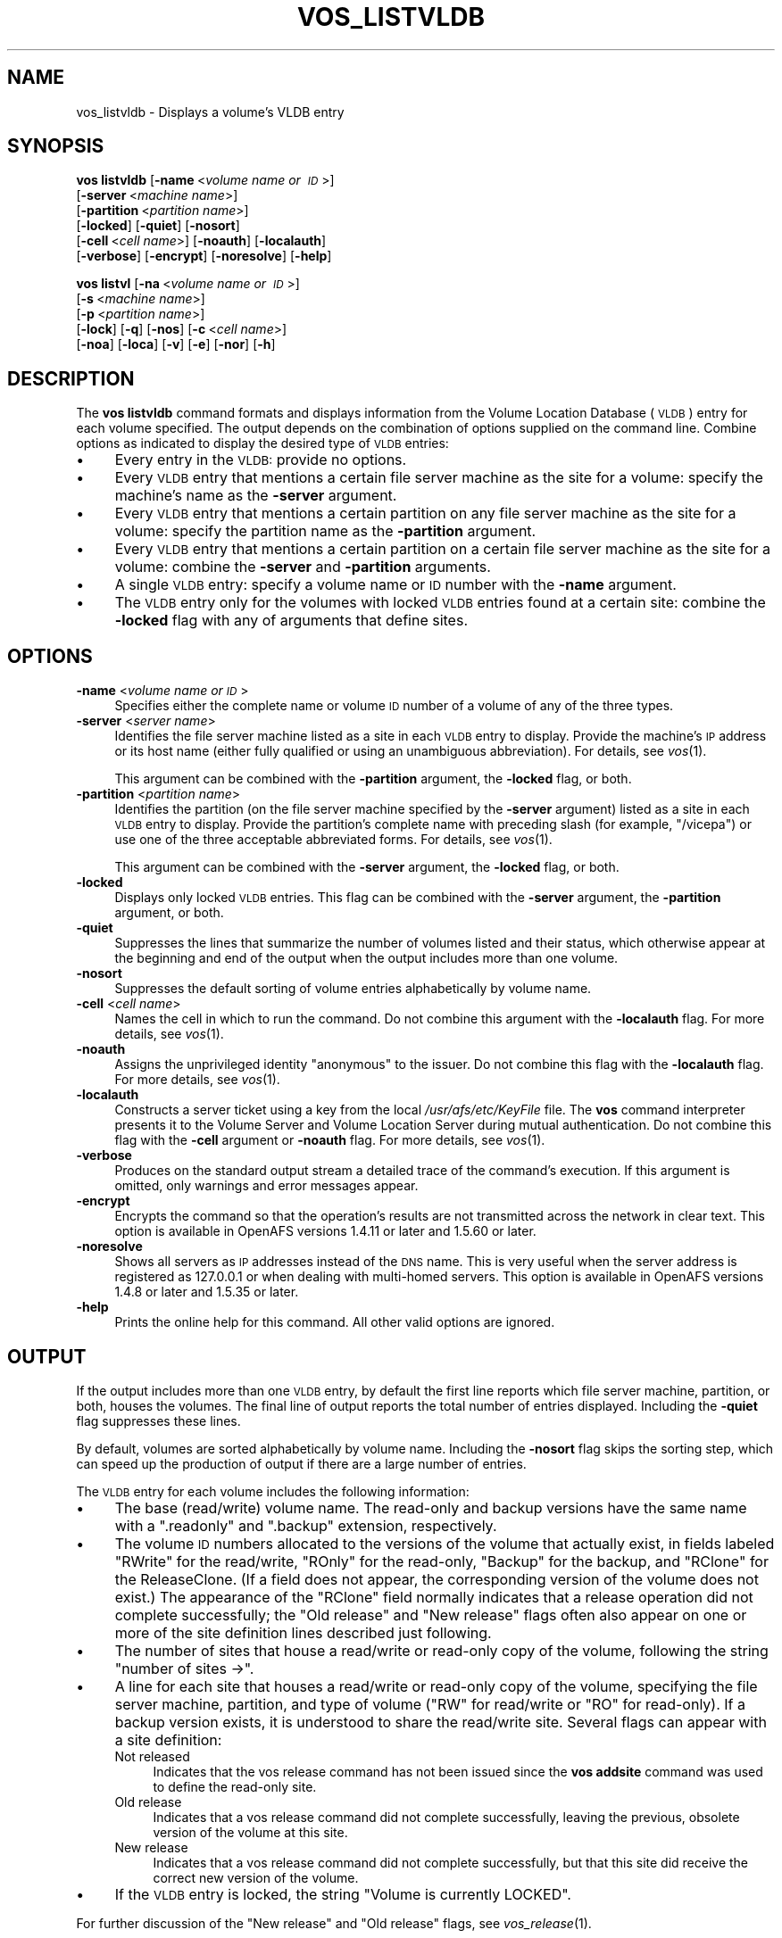 .\" Automatically generated by Pod::Man 2.16 (Pod::Simple 3.05)
.\"
.\" Standard preamble:
.\" ========================================================================
.de Sh \" Subsection heading
.br
.if t .Sp
.ne 5
.PP
\fB\\$1\fR
.PP
..
.de Sp \" Vertical space (when we can't use .PP)
.if t .sp .5v
.if n .sp
..
.de Vb \" Begin verbatim text
.ft CW
.nf
.ne \\$1
..
.de Ve \" End verbatim text
.ft R
.fi
..
.\" Set up some character translations and predefined strings.  \*(-- will
.\" give an unbreakable dash, \*(PI will give pi, \*(L" will give a left
.\" double quote, and \*(R" will give a right double quote.  \*(C+ will
.\" give a nicer C++.  Capital omega is used to do unbreakable dashes and
.\" therefore won't be available.  \*(C` and \*(C' expand to `' in nroff,
.\" nothing in troff, for use with C<>.
.tr \(*W-
.ds C+ C\v'-.1v'\h'-1p'\s-2+\h'-1p'+\s0\v'.1v'\h'-1p'
.ie n \{\
.    ds -- \(*W-
.    ds PI pi
.    if (\n(.H=4u)&(1m=24u) .ds -- \(*W\h'-12u'\(*W\h'-12u'-\" diablo 10 pitch
.    if (\n(.H=4u)&(1m=20u) .ds -- \(*W\h'-12u'\(*W\h'-8u'-\"  diablo 12 pitch
.    ds L" ""
.    ds R" ""
.    ds C` ""
.    ds C' ""
'br\}
.el\{\
.    ds -- \|\(em\|
.    ds PI \(*p
.    ds L" ``
.    ds R" ''
'br\}
.\"
.\" Escape single quotes in literal strings from groff's Unicode transform.
.ie \n(.g .ds Aq \(aq
.el       .ds Aq '
.\"
.\" If the F register is turned on, we'll generate index entries on stderr for
.\" titles (.TH), headers (.SH), subsections (.Sh), items (.Ip), and index
.\" entries marked with X<> in POD.  Of course, you'll have to process the
.\" output yourself in some meaningful fashion.
.ie \nF \{\
.    de IX
.    tm Index:\\$1\t\\n%\t"\\$2"
..
.    nr % 0
.    rr F
.\}
.el \{\
.    de IX
..
.\}
.\"
.\" Accent mark definitions (@(#)ms.acc 1.5 88/02/08 SMI; from UCB 4.2).
.\" Fear.  Run.  Save yourself.  No user-serviceable parts.
.    \" fudge factors for nroff and troff
.if n \{\
.    ds #H 0
.    ds #V .8m
.    ds #F .3m
.    ds #[ \f1
.    ds #] \fP
.\}
.if t \{\
.    ds #H ((1u-(\\\\n(.fu%2u))*.13m)
.    ds #V .6m
.    ds #F 0
.    ds #[ \&
.    ds #] \&
.\}
.    \" simple accents for nroff and troff
.if n \{\
.    ds ' \&
.    ds ` \&
.    ds ^ \&
.    ds , \&
.    ds ~ ~
.    ds /
.\}
.if t \{\
.    ds ' \\k:\h'-(\\n(.wu*8/10-\*(#H)'\'\h"|\\n:u"
.    ds ` \\k:\h'-(\\n(.wu*8/10-\*(#H)'\`\h'|\\n:u'
.    ds ^ \\k:\h'-(\\n(.wu*10/11-\*(#H)'^\h'|\\n:u'
.    ds , \\k:\h'-(\\n(.wu*8/10)',\h'|\\n:u'
.    ds ~ \\k:\h'-(\\n(.wu-\*(#H-.1m)'~\h'|\\n:u'
.    ds / \\k:\h'-(\\n(.wu*8/10-\*(#H)'\z\(sl\h'|\\n:u'
.\}
.    \" troff and (daisy-wheel) nroff accents
.ds : \\k:\h'-(\\n(.wu*8/10-\*(#H+.1m+\*(#F)'\v'-\*(#V'\z.\h'.2m+\*(#F'.\h'|\\n:u'\v'\*(#V'
.ds 8 \h'\*(#H'\(*b\h'-\*(#H'
.ds o \\k:\h'-(\\n(.wu+\w'\(de'u-\*(#H)/2u'\v'-.3n'\*(#[\z\(de\v'.3n'\h'|\\n:u'\*(#]
.ds d- \h'\*(#H'\(pd\h'-\w'~'u'\v'-.25m'\f2\(hy\fP\v'.25m'\h'-\*(#H'
.ds D- D\\k:\h'-\w'D'u'\v'-.11m'\z\(hy\v'.11m'\h'|\\n:u'
.ds th \*(#[\v'.3m'\s+1I\s-1\v'-.3m'\h'-(\w'I'u*2/3)'\s-1o\s+1\*(#]
.ds Th \*(#[\s+2I\s-2\h'-\w'I'u*3/5'\v'-.3m'o\v'.3m'\*(#]
.ds ae a\h'-(\w'a'u*4/10)'e
.ds Ae A\h'-(\w'A'u*4/10)'E
.    \" corrections for vroff
.if v .ds ~ \\k:\h'-(\\n(.wu*9/10-\*(#H)'\s-2\u~\d\s+2\h'|\\n:u'
.if v .ds ^ \\k:\h'-(\\n(.wu*10/11-\*(#H)'\v'-.4m'^\v'.4m'\h'|\\n:u'
.    \" for low resolution devices (crt and lpr)
.if \n(.H>23 .if \n(.V>19 \
\{\
.    ds : e
.    ds 8 ss
.    ds o a
.    ds d- d\h'-1'\(ga
.    ds D- D\h'-1'\(hy
.    ds th \o'bp'
.    ds Th \o'LP'
.    ds ae ae
.    ds Ae AE
.\}
.rm #[ #] #H #V #F C
.\" ========================================================================
.\"
.IX Title "VOS_LISTVLDB 1"
.TH VOS_LISTVLDB 1 "2010-02-11" "OpenAFS" "AFS Command Reference"
.\" For nroff, turn off justification.  Always turn off hyphenation; it makes
.\" way too many mistakes in technical documents.
.if n .ad l
.nh
.SH "NAME"
vos_listvldb \- Displays a volume's VLDB entry
.SH "SYNOPSIS"
.IX Header "SYNOPSIS"
\&\fBvos listvldb\fR [\fB\-name\fR\ <\fIvolume\ name\ or\ \s-1ID\s0\fR>]
    [\fB\-server\fR\ <\fImachine\ name\fR>]
    [\fB\-partition\fR\ <\fIpartition\ name\fR>]
    [\fB\-locked\fR] [\fB\-quiet\fR] [\fB\-nosort\fR]
    [\fB\-cell\fR\ <\fIcell\ name\fR>] [\fB\-noauth\fR] [\fB\-localauth\fR]
    [\fB\-verbose\fR] [\fB\-encrypt\fR] [\fB\-noresolve\fR] [\fB\-help\fR]
.PP
\&\fBvos listvl\fR [\fB\-na\fR\ <\fIvolume\ name\ or\ \s-1ID\s0\fR>]
    [\fB\-s\fR\ <\fImachine\ name\fR>]
    [\fB\-p\fR\ <\fIpartition\ name\fR>]
    [\fB\-lock\fR] [\fB\-q\fR] [\fB\-nos\fR] [\fB\-c\fR\ <\fIcell\ name\fR>]
    [\fB\-noa\fR] [\fB\-loca\fR] [\fB\-v\fR] [\fB\-e\fR] [\fB\-nor\fR] [\fB\-h\fR]
.SH "DESCRIPTION"
.IX Header "DESCRIPTION"
The \fBvos listvldb\fR command formats and displays information from the
Volume Location Database (\s-1VLDB\s0) entry for each volume specified.  The
output depends on the combination of options supplied on the command
line. Combine options as indicated to display the desired type of \s-1VLDB\s0
entries:
.IP "\(bu" 4
Every entry in the \s-1VLDB:\s0 provide no options.
.IP "\(bu" 4
Every \s-1VLDB\s0 entry that mentions a certain file server machine as the site
for a volume: specify the machine's name as the \fB\-server\fR argument.
.IP "\(bu" 4
Every \s-1VLDB\s0 entry that mentions a certain partition on any file server
machine as the site for a volume: specify the partition name as the
\&\fB\-partition\fR argument.
.IP "\(bu" 4
Every \s-1VLDB\s0 entry that mentions a certain partition on a certain file
server machine as the site for a volume: combine the \fB\-server\fR and
\&\fB\-partition\fR arguments.
.IP "\(bu" 4
A single \s-1VLDB\s0 entry: specify a volume name or \s-1ID\s0 number with the \fB\-name\fR
argument.
.IP "\(bu" 4
The \s-1VLDB\s0 entry only for the volumes with locked \s-1VLDB\s0 entries found at a
certain site: combine the \fB\-locked\fR flag with any of arguments that
define sites.
.SH "OPTIONS"
.IX Header "OPTIONS"
.IP "\fB\-name\fR <\fIvolume name or \s-1ID\s0\fR>" 4
.IX Item "-name <volume name or ID>"
Specifies either the complete name or volume \s-1ID\s0 number of a volume of any
of the three types.
.IP "\fB\-server\fR <\fIserver name\fR>" 4
.IX Item "-server <server name>"
Identifies the file server machine listed as a site in each \s-1VLDB\s0 entry to
display. Provide the machine's \s-1IP\s0 address or its host name (either fully
qualified or using an unambiguous abbreviation). For details, see
\&\fIvos\fR\|(1).
.Sp
This argument can be combined with the \fB\-partition\fR argument, the
\&\fB\-locked\fR flag, or both.
.IP "\fB\-partition\fR <\fIpartition name\fR>" 4
.IX Item "-partition <partition name>"
Identifies the partition (on the file server machine specified by the
\&\fB\-server\fR argument) listed as a site in each \s-1VLDB\s0 entry to
display. Provide the partition's complete name with preceding slash (for
example, \f(CW\*(C`/vicepa\*(C'\fR) or use one of the three acceptable abbreviated
forms. For details, see \fIvos\fR\|(1).
.Sp
This argument can be combined with the \fB\-server\fR argument, the \fB\-locked\fR
flag, or both.
.IP "\fB\-locked\fR" 4
.IX Item "-locked"
Displays only locked \s-1VLDB\s0 entries. This flag can be combined with the
\&\fB\-server\fR argument, the \fB\-partition\fR argument, or both.
.IP "\fB\-quiet\fR" 4
.IX Item "-quiet"
Suppresses the lines that summarize the number of volumes listed and their
status, which otherwise appear at the beginning and end of the output when
the output includes more than one volume.
.IP "\fB\-nosort\fR" 4
.IX Item "-nosort"
Suppresses the default sorting of volume entries alphabetically by volume
name.
.IP "\fB\-cell\fR <\fIcell name\fR>" 4
.IX Item "-cell <cell name>"
Names the cell in which to run the command. Do not combine this argument
with the \fB\-localauth\fR flag. For more details, see \fIvos\fR\|(1).
.IP "\fB\-noauth\fR" 4
.IX Item "-noauth"
Assigns the unprivileged identity \f(CW\*(C`anonymous\*(C'\fR to the issuer. Do not
combine this flag with the \fB\-localauth\fR flag. For more details, see
\&\fIvos\fR\|(1).
.IP "\fB\-localauth\fR" 4
.IX Item "-localauth"
Constructs a server ticket using a key from the local
\&\fI/usr/afs/etc/KeyFile\fR file. The \fBvos\fR command interpreter presents it
to the Volume Server and Volume Location Server during mutual
authentication. Do not combine this flag with the \fB\-cell\fR argument or
\&\fB\-noauth\fR flag. For more details, see \fIvos\fR\|(1).
.IP "\fB\-verbose\fR" 4
.IX Item "-verbose"
Produces on the standard output stream a detailed trace of the command's
execution. If this argument is omitted, only warnings and error messages
appear.
.IP "\fB\-encrypt\fR" 4
.IX Item "-encrypt"
Encrypts the command so that the operation's results are not transmitted
across the network in clear text. This option is available in OpenAFS
versions 1.4.11 or later and 1.5.60 or later.
.IP "\fB\-noresolve\fR" 4
.IX Item "-noresolve"
Shows all servers as \s-1IP\s0 addresses instead of the \s-1DNS\s0 name. This is very
useful when the server address is registered as 127.0.0.1 or when dealing
with multi-homed servers. This option is available in OpenAFS
versions 1.4.8 or later and 1.5.35 or later.
.IP "\fB\-help\fR" 4
.IX Item "-help"
Prints the online help for this command. All other valid options are
ignored.
.SH "OUTPUT"
.IX Header "OUTPUT"
If the output includes more than one \s-1VLDB\s0 entry, by default the first line
reports which file server machine, partition, or both, houses the
volumes. The final line of output reports the total number of entries
displayed. Including the \fB\-quiet\fR flag suppresses these lines.
.PP
By default, volumes are sorted alphabetically by volume name.  Including
the \fB\-nosort\fR flag skips the sorting step, which can speed up the
production of output if there are a large number of entries.
.PP
The \s-1VLDB\s0 entry for each volume includes the following information:
.IP "\(bu" 4
The base (read/write) volume name. The read-only and backup versions have
the same name with a \f(CW\*(C`.readonly\*(C'\fR and \f(CW\*(C`.backup\*(C'\fR extension, respectively.
.IP "\(bu" 4
The volume \s-1ID\s0 numbers allocated to the versions of the volume that
actually exist, in fields labeled \f(CW\*(C`RWrite\*(C'\fR for the read/write, \f(CW\*(C`ROnly\*(C'\fR
for the read-only, \f(CW\*(C`Backup\*(C'\fR for the backup, and \f(CW\*(C`RClone\*(C'\fR for the
ReleaseClone. (If a field does not appear, the corresponding version of
the volume does not exist.) The appearance of the \f(CW\*(C`RClone\*(C'\fR field normally
indicates that a release operation did not complete successfully; the
\&\f(CW\*(C`Old release\*(C'\fR and \f(CW\*(C`New release\*(C'\fR flags often also appear on one or more
of the site definition lines described just following.
.IP "\(bu" 4
The number of sites that house a read/write or read-only copy of the
volume, following the string \f(CW\*(C`number of sites \->\*(C'\fR.
.IP "\(bu" 4
A line for each site that houses a read/write or read-only copy of the
volume, specifying the file server machine, partition, and type of volume
(\f(CW\*(C`RW\*(C'\fR for read/write or \f(CW\*(C`RO\*(C'\fR for read-only). If a backup version exists,
it is understood to share the read/write site.  Several flags can appear
with a site definition:
.RS 4
.IP "Not released" 4
.IX Item "Not released"
Indicates that the vos release command has not been issued since the \fBvos
addsite\fR command was used to define the read-only site.
.IP "Old release" 4
.IX Item "Old release"
Indicates that a vos release command did not complete successfully,
leaving the previous, obsolete version of the volume at this site.
.IP "New release" 4
.IX Item "New release"
Indicates that a vos release command did not complete successfully, but
that this site did receive the correct new version of the volume.
.RE
.RS 4
.RE
.IP "\(bu" 4
If the \s-1VLDB\s0 entry is locked, the string \f(CW\*(C`Volume is currently LOCKED\*(C'\fR.
.PP
For further discussion of the \f(CW\*(C`New release\*(C'\fR and \f(CW\*(C`Old release\*(C'\fR flags, see
\&\fIvos_release\fR\|(1).
.SH "EXAMPLES"
.IX Header "EXAMPLES"
The following command displays \s-1VLDB\s0 information for the \s-1ABC\s0 Corporation
volume called \f(CW\*(C`usr\*(C'\fR, which has two read-only replication sites:
.PP
.Vb 7
\&   % vos listvldb \-name usr
\&   usr
\&    RWrite: 5360870981   ROnly: 536870982   Backup: 536870983
\&    number of sites \-> 3
\&       server fs1.abc.com partition /vicepa RO Site
\&       server fs3.abc.com partition /vicepa RO Site
\&       server fs2.abc.com partition /vicepb RW Site
.Ve
.PP
The following example shows entries for two of the volumes that reside on
the file server machine \f(CW\*(C`fs4.abc.com\*(C'\fR. The first \s-1VLDB\s0 entry is currently
locked. There are 508 entries that mention the machine as a volume site.
.PP
.Vb 10
\&   % vos listvldb \-server fs4.abc.com
\&   VLDB entries for server fs4.abc.com
\&       .       .           .        .
\&       .       .           .        .
\&   user.smith
\&    RWrite: 278541326   ROnly: 278541327   Backup: 278542328
\&    number of sites \-> 1
\&      server fs4.abc.com partition /vicepg RW Site
\&    Volume is currently LOCKED
\&      user.terry
\&    RWrite 354287190   ROnly 354287191   Backup 354287192
\&    number of sites \-> 1
\&      server fs4.abc.com partition /vicepc RW Site
\&      .       .           .        .
\&      .       .           .        .
\&   Total entries: 508
.Ve
.SH "PRIVILEGE REQUIRED"
.IX Header "PRIVILEGE REQUIRED"
None
.SH "SEE ALSO"
.IX Header "SEE ALSO"
\&\fIvos\fR\|(1),
\&\fIvos_examine\fR\|(1),
\&\fIvos_listvol\fR\|(1),
\&\fIvos_lock\fR\|(1),
\&\fIvos_unlock\fR\|(1),
\&\fIvos_unlockvldb\fR\|(1)
.SH "COPYRIGHT"
.IX Header "COPYRIGHT"
\&\s-1IBM\s0 Corporation 2000. <http://www.ibm.com/> All Rights Reserved.
.PP
This documentation is covered by the \s-1IBM\s0 Public License Version 1.0.  It was
converted from \s-1HTML\s0 to \s-1POD\s0 by software written by Chas Williams and Russ
Allbery, based on work by Alf Wachsmann and Elizabeth Cassell.

